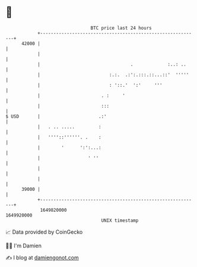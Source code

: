 * 👋

#+begin_example
                                   BTC price last 24 hours                    
               +------------------------------------------------------------+ 
         42000 |                                                            | 
               |                                                            | 
               |                                  .             :..: ..     | 
               |                          :.:.  .:':.:::.::...::'  '''''    | 
               |                          : '::.'  ':'     '''              | 
               |                       . :     '                            | 
               |                       :::                                  | 
   $ USD       |                      .:'                                   | 
               |   . .. .....         :                                     | 
               |   ''''::''''''. .    :                                     | 
               |        '      ':':...:                                     | 
               |                  ' ''                                      | 
               |                                                            | 
               |                                                            | 
         39000 |                                                            | 
               +------------------------------------------------------------+ 
                1649820000                                        1649920000  
                                       UNIX timestamp                         
#+end_example
📈 Data provided by CoinGecko

🧑‍💻 I'm Damien

✍️ I blog at [[https://www.damiengonot.com][damiengonot.com]]
